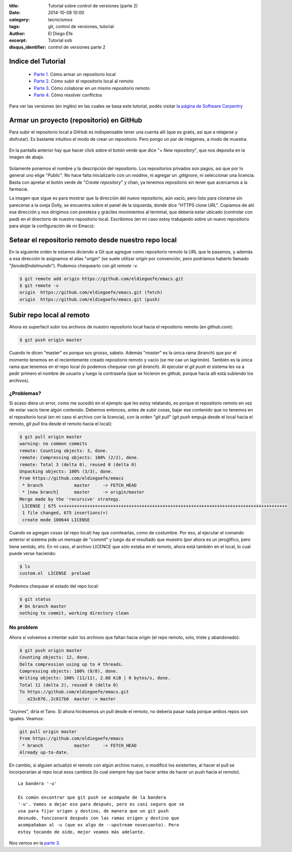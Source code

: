 :title: Tutorial sobre control de versiones (parte 2)
:date: 2014-10-08 10:00
:category: tecnicismos
:tags: git, control de versiones, tutorial
:author: El Diego Efe
:excerpt: Tutorial sob
:disqus_identifier: control de versiones parte 2

Indice del Tutorial
===================

   - `Parte 1`_. Cómo armar un repositorio local
   - `Parte 2`_. Cómo subir el repositorio local al remoto
   - `Parte 3`_. Cómo colaborar en un mismo repositorio remoto
   - `Parte 4`_. Cómo resolver conflictos

     .. _Parte 1: |filename|/2014-10-06-control-de-versiones-1.rst
     .. _Parte 2: |filename|/2014-10-07-control-de-versiones-2.rst
     .. _Parte 3: |filename|/2014-10-09-control-de-versiones-3.rst
     .. _Parte 4: |filename|/2014-10-10-control-de-versiones-4.rst

Para ver las versiones (en inglés) en las cuales se basa este
tutorial, podés visitar `la página de Software Carpentry`_

.. _la página de Software Carpentry: http://software-carpentry.org/v5/novice/git/

Armar un proyecto (repositorio) en GitHub
=========================================

Para subir el repositorio local a GitHub es indispensable tener una
cuenta allí (que es gratis, así que a relajarse y disfrutar). Es
bastante intuitivo el modo de crear un repositorio. Pero pongo un par
de imágenes, a modo de muestra.

.. figure:: https://farm8.staticflickr.com/7500/16103637368_e5b482f6aa_o.png
   :scale: 100%
   :width: 100%
   :align: center
   :alt: pantalla principal de github (siendo un usuario)
   :target: https://farm8.staticflickr.com/7500/16103637368_e5b482f6aa_o.png

En la pantalla anterior hay que hacer click sobre el botón verde que
dice "*+ New repository*", que nos deposita en la imagen de abajo.

.. figure:: https://farm9.staticflickr.com/8661/15668754054_413938acf0_o.png
   :scale: 100%
   :width: 75%
   :align: center
   :alt: formulario para ingresar los datos del nuevo repositorio
   :target: https://farm9.staticflickr.com/8661/15668754054_413938acf0_o.png

Solamente ponemos el nombre y la descripción del repositorio. Los
repositorios privados son pagos, así que por lo general uno elige
"*Public*". No hace falta inicializarlo con un *readme*, ni agregar un
*.gitignore*, ni seleccionar una licencia. Basta con apretar el botón
verde de "*Create repository*" y chan, ya tenemos repositorio sin
tener que acercarnos a la farmacia.

La imagen que sigue es para mostrar que la dirección del nuevo
repositorio, aún vacío, pero listo para clonarse sin parecerse a la
oveja Dolly, se encuentra sobre el panel de la izquierda, donde dice
"HTTPS clone URL". Copiamos de ahí esa dirección y nos dirigimos con
presteza y gráciles movimientos al terminal, que debería estar ubicado
(controlar con pwd) en el directorio de nuestro repositorio
local. Escribimos (en mi caso estoy trabajando sobre un nuevo
repositorio para alojar la configuración de mi Emacs):

.. figure:: https://farm8.staticflickr.com/7515/16290337352_9a8d0da905_o.png
   :scale: 100%
   :width: 75%
   :align: center
   :alt: de aqui se saca la url para la clonación
   :target: https://farm8.staticflickr.com/7515/16290337352_9a8d0da905_o.png


Setear el repositorio remoto desde nuestro repo local
=====================================================

En la siguiente orden le estamos diciendo a Git que agregue como
repositorio remoto la URL que le pasamos, y además a esa dirección le
asignamos el alias "*origin*" (se suele utilizar *origin* por
convención, pero podríamos haberlo llamado
"*farodelfindelmundo*"). Podemos chequearlo con *git remote -v*.

.. code-block:: console

   $ git remote add origin https://github.com/eldiegoefe/emacs.git
   $ git remote -v
   origin  https://github.com/eldiegoefe/emacs.git (fetch)
   origin  https://github.com/eldiegoefe/emacs.git (push)

Subir repo local al remoto
==========================

Ahora es superfacil subir los archivos de nuestro repositorio local
hacia el repositorio remoto (en github.com):

.. code-block:: console

   $ git push origin master

Cuando te dicen "master" es porque sos grosso, sabelo. Además
"*master*" es la única rama (branch) que por el momento tenemos en el
recientemente creado repositorio remoto y vacío (se me cae un
lagrimón). También es la única rama que tenemos en el repo local (lo
podemos chequear con *git branch*). Al ejecutar el *git push* el
sistema les va a pedir primero el nombre de usuario y luego la
contraseña (que se hicieron en github, porque hacia allí está subiendo
los archivos).

¿Problemas?
-----------

Si acaso diera un error, como me sucedió en el ejemplo que les estoy
relatando, es porque el repositorio remoto en vez de estar vacío tiene
algún contenido. Debemos entonces, antes de subir cosas, bajar ese
contenido que no tenemos en el repositorio local (en mi caso el
archivo con la licencia), con la orden "*git pull*" (*git push* empuja
desde el local hacia el remoto, *git pull* tira desde el remoto hacia
el local):

.. code-block:: console

   $ git pull origin master
   warning: no common commits
   remote: Counting objects: 3, done.
   remote: Compressing objects: 100% (2/2), done.
   remote: Total 3 (delta 0), reused 0 (delta 0)
   Unpacking objects: 100% (3/3), done.
   From https://github.com/eldiegoefe/emacs
    * branch            master     -> FETCH_HEAD
    * [new branch]      master     -> origin/master
   Merge made by the 'recursive' strategy.
    LICENSE | 675 ++++++++++++++++++++++++++++++++++++++++++++++++++++++++++++++++++++++++++++++++++++++++
    1 file changed, 675 insertions(+)
    create mode 100644 LICENSE

Cuando se agregan cosas (al repo local) hay que comitearlas, como de
costumbre. Por eso, al ejecutar el comando anterior el sistema pide un
mensaje de "*commit*" y luego da el resultado que muestro (por ahora
es un jeroglífico, pero tiene sentido, eh). En mi caso, el archivo
LICENCE que sólo estaba en el remoto, ahora está también en el local,
lo cual puede verse haciendo:

.. code-block:: console

   $ ls
   custom.el  LICENSE  preload

Podemos chequear el estado del repo local:

.. code-block:: console

   $ git status
   # On branch master
   nothing to commit, working directory clean

No problem
----------

Ahora sí volvemos a intentar subir los archivos que faltan hacia
origin (el repo remoto, solo, triste y abandonado):

.. code-block:: console

   $ git push origin master
   Counting objects: 12, done.
   Delta compression using up to 4 threads.
   Compressing objects: 100% (8/8), done.
   Writing objects: 100% (11/11), 2.88 KiB | 0 bytes/s, done.
   Total 11 (delta 2), reused 0 (delta 0)
   To https://github.com/eldiegoefe/emacs.git
      e23c676..2c817b6  master -> master

"Joyines", diría el Tano. Si ahora hiciésemos un pull desde el remoto,
no debería pasar nada porque ambos repos son iguales. Veamos:

.. code-block:: console

   git pull origin master
   From https://github.com/eldiegoefe/emacs
    * branch            master     -> FETCH_HEAD
   Already up-to-date.

En cambio, si alguien actualizó el remoto con algún archivo nuevo, o
modificó los existentes, al hacer el pull se incorporarían al repo
local esos cambios (lo cual siempre hay que hacer antes de hacer un
push hacia el remoto).

::

    La bandera '-u'

    Es común encontrar que git push se acompañe de la bandera
    '-u'. Vamos a dejar eso para después, pero es casi seguro que se
    usa para fijar origen y destino, de manera que un git push
    desnudo, funcionará después con las ramas origen y destino que
    acompañaban al -u (que es algo de --upstream nosecuanto). Pero
    estoy tocando de oido, mejor veamos más adelante.

Nos vemos en la `parte 3`_.

.. _parte 3: |filename|/2014-10-09-control-de-versiones-3.rst
